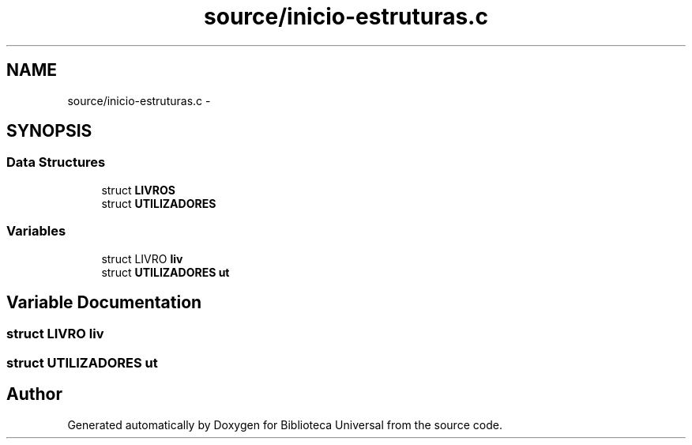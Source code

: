 .TH "source/inicio-estruturas.c" 3 "Thu Dec 11 2014" "Version 1" "Biblioteca Universal" \" -*- nroff -*-
.ad l
.nh
.SH NAME
source/inicio-estruturas.c \- 
.SH SYNOPSIS
.br
.PP
.SS "Data Structures"

.in +1c
.ti -1c
.RI "struct \fBLIVROS\fP"
.br
.ti -1c
.RI "struct \fBUTILIZADORES\fP"
.br
.in -1c
.SS "Variables"

.in +1c
.ti -1c
.RI "struct LIVRO \fBliv\fP"
.br
.ti -1c
.RI "struct \fBUTILIZADORES\fP \fBut\fP"
.br
.in -1c
.SH "Variable Documentation"
.PP 
.SS "struct LIVRO liv"

.SS "struct \fBUTILIZADORES\fP ut"

.SH "Author"
.PP 
Generated automatically by Doxygen for Biblioteca Universal from the source code\&.
